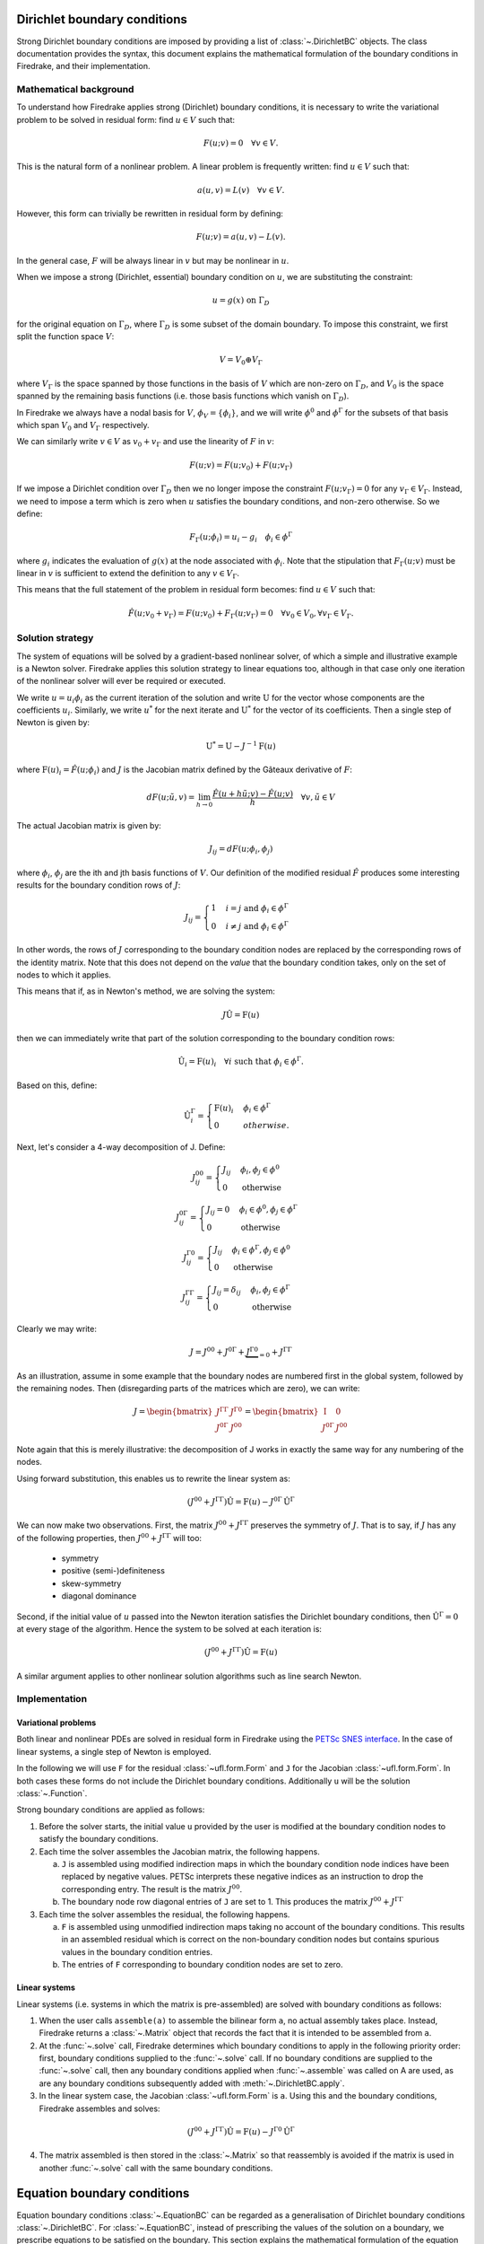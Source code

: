 .. default-role:: math

.. only:: html

   .. contents::

Dirichlet boundary conditions
=============================

Strong Dirichlet boundary conditions are imposed by providing a list
of :class:`~.DirichletBC` objects. The class
documentation provides the syntax, this document explains the
mathematical formulation of the boundary conditions in Firedrake, and
their implementation.


Mathematical background
-----------------------

To understand how Firedrake applies strong (Dirichlet) boundary
conditions, it is necessary to write the variational problem to be
solved in residual form: find `u \in V` such that:

.. math::

  F(u; v) = 0 \quad \forall v\in V.

This is the natural form of a nonlinear problem. A linear problem is
frequently written: find `u \in V` such that:

.. math::

  a(u, v) = L(v) \quad \forall v \in V.

However, this form can trivially be rewritten in residual form by defining:

.. math::

  F(u; v) = a(u, v) - L(v).

In the general case, `F` will be always linear in `v` but
may be nonlinear in `u`.

When we impose a strong (Dirichlet, essential) boundary condition on
`u`, we are substituting the constraint:

.. math::

  u = g(x) \ \text{on}\ \Gamma_D

for the original equation on `\Gamma_D`, where `\Gamma_D`
is some subset of the domain boundary. To impose this constraint, we
first split the function space `V`:

.. math::

  V = V_0 \oplus V_\Gamma

where `V_\Gamma` is the space spanned by those functions in the
basis of `V` which are non-zero on `\Gamma_D`, and
`V_0` is the space spanned by the remaining basis functions (i.e.
those basis functions which vanish on `\Gamma_D`).

In Firedrake we always have a nodal basis for `V`, `\phi_V
= \{\phi_i\}`, and we will write `\phi^0` and
`\phi^\Gamma` for the subsets of that basis which span
`V_0` and `V_\Gamma` respectively.

We can similarly write `v\in V` as `v_0+v_\Gamma` and use the
linearity of `F` in `v`:

.. math::
 
   F(u; v) = F(u; v_0) + F(u; v_\Gamma)

If we impose a Dirichlet condition over `\Gamma_D` then we no
longer impose the constraint `F(u; v_\Gamma)=0` for any
`v_\Gamma\in V_\Gamma`. Instead, we need to impose a term which
is zero when `u` satisfies the boundary conditions, and non-zero
otherwise. So we define:

.. math::

   F_\Gamma(u; \phi_i) =  u_i - g_i \quad \phi_i\in \phi^\Gamma

where `g_i` indicates the evaluation of `g(x)` at the node
associated with `\phi_i`. Note that the stipulation that
`F_\Gamma(u; v)` must be linear in `v` is sufficient to
extend the definition to any `v\in V_\Gamma`.

This means that the full statement of the problem in residual form
becomes: find `u\in V` such that:

.. math::

   \hat F(u; v_0 + v_\Gamma) = F(u; v_0) + F_\Gamma(u; v_\Gamma) = 0 \quad \forall v_0\in V_0,
   \forall v_\Gamma \in V_\Gamma.

Solution strategy
-----------------

The system of equations will be solved by a gradient-based nonlinear
solver, of which a simple and illustrative example is a Newton
solver. Firedrake applies this solution strategy to linear equations
too, although in that case only one iteration of the nonlinear solver
will ever be required or executed.

We write `u = u_i\phi_i` as the current iteration of the
solution and write `\mathrm{U}` for the vector whose components
are the coefficients `u_i`. Similarly, we write `u^*` for
the next iterate and `\mathrm{U}^*` for the vector of its
coefficients. Then a single step of Newton is given by:

.. math::

   \mathrm{U}^* = \mathrm{U} - J^{-1} \mathrm{F}(u)

where `\mathrm{F}(u)_i = \hat F(u; \phi_i)` and
`J` is the Jacobian matrix defined by the Gâteaux derivative of
`F`:

.. math::

   dF(u; \tilde{u}, v) = \lim_{h\rightarrow0}
   \frac{\hat F(u+h\tilde u; v) - \hat F(u; v)}{h} \quad \forall v,
   \tilde u \in V

The actual Jacobian matrix is given by:
 
.. math::

   J_{ij} = dF(u; \phi_i, \phi_j)

where `\phi_i`, `\phi_j` are the ith and jth 
basis functions of `V`. Our definition of the modified residual
`\hat F` produces some interesting results for the boundary condition
rows of `J`:

.. math::

   J_{ij} = \begin{cases} 1 & i=j\ \text{and}\ \phi_i\in \phi^\Gamma\\
   0 & i\neq j\ \text{and}\ \phi_i\in \phi^\Gamma\end{cases}

In other words, the rows of `J` corresponding to the boundary
condition nodes are replaced by the corresponding rows of the identity
matrix. Note that this does not depend on the *value* that the
boundary condition takes, only on the set of nodes to which it
applies.

This means that if, as in Newton's method, we are solving the system:

.. math::

   J\hat{\mathrm{U}} = \mathrm{F}(u)

then we can immediately write that part of the solution corresponding
to the boundary condition rows:

.. math:: 

   \hat{\mathrm{U}}_i = \mathrm{F}(u)_i \quad \forall i\ \text{such that}\
   \phi_i\in\phi^\Gamma.

Based on this, define:

.. math:: 

   \hat{\mathrm{U}}^\Gamma_i = \begin{cases} 
   \mathrm{F}(u)_i & \phi_i\in\phi^\Gamma\\
   0 & otherwise.
   \end{cases}

Next, let's consider a 4-way decomposition of J. Define:

.. math::

   J^{00}_{ij} = \begin{cases} J_{ij} & \phi_i,\phi_j\in \phi^0\\
   0 & \text{otherwise}\end{cases}

   J^{0\Gamma}_{ij} = \begin{cases} J_{ij} = 0 & \phi_i\in\phi^0,\phi_j\in \phi^\Gamma\\
   0 & \text{otherwise}\end{cases} 

   J^{\Gamma0}_{ij} = \begin{cases} J_{ij}  & \phi_i\in\phi^\Gamma,\phi_j\in \phi^0\\
   0 & \text{otherwise}\end{cases} 

   J^{\Gamma\Gamma}_{ij} = \begin{cases} J_{ij} = \delta_{ij} & \phi_i,\phi_j\in \phi^\Gamma\\
   0 & \text{otherwise}\end{cases}

Clearly we may write:

.. math::

   J = J^{00} + J^{0\Gamma} + \underbrace{J^{\Gamma0}}_{=0} + J^{\Gamma\Gamma} 

As an illustration, assume in some example that the boundary nodes are
numbered first in the global system, followed by the remaining
nodes. Then (disregarding parts of the matrices which are zero), we
can write:

.. math::

   J  = \begin{bmatrix} J^{\Gamma\Gamma} & J^{\Gamma0} \\
   J^{0\Gamma} & J^{00} \end{bmatrix}
   =
   \begin{bmatrix} \mathrm{I} & 0 \\
   J^{0\Gamma} & J^{00} \end{bmatrix}

Note again that this is merely illustrative: the decomposition of J
works in exactly the same way for any numbering of the nodes.

Using forward substitution, this enables us to rewrite the linear system as:

.. math:: 

   (J^{00} + J^{\Gamma\Gamma})\hat{\mathrm{U}} = \mathrm{F}(u) - J^{0\Gamma}\hat{\mathrm{U}}^\Gamma

We can now make two observations. First, the matrix `J^{00} +
J^{\Gamma\Gamma}` preserves the symmetry of `J`. That is to say, if
`J` has any of the following properties, then `J^{00} +
J^{\Gamma\Gamma}` will too:

 * symmetry
 * positive (semi-)definiteness
 * skew-symmetry
 * diagonal dominance

Second, if the initial value of `u` passed into the Newton iteration
satisfies the Dirichlet boundary conditions, then
`\hat{\mathrm{U}}^\Gamma=0` at every stage of the algorithm. Hence the
system to be solved at each iteration is:

.. math:: 

   (J^{00} + J^{\Gamma\Gamma})\hat{\mathrm{U}} = \mathrm{F}(u)

A similar argument applies to other nonlinear solution algorithms such
as line search Newton. 

Implementation
--------------

Variational problems
~~~~~~~~~~~~~~~~~~~~

Both linear and nonlinear PDEs are solved in residual form in
Firedrake using the `PETSc SNES interface <http://www.mcs.anl.gov/petsc/petsc-current/docs/manualpages/SNES/>`_. In the case of linear
systems, a single step of Newton is employed. 

In the following we will use ``F`` for the residual :class:`~ufl.form.Form`
and ``J`` for the Jacobian :class:`~ufl.form.Form`. In both cases these
forms do not include the Dirichlet boundary conditions. Additionally
``u`` will be the solution :class:`~.Function`.

Strong boundary conditions are applied as follows:

1. Before the solver starts, the initial value ``u`` provided by the
   user is modified at the boundary condition nodes to satisfy the
   boundary conditions.

2. Each time the solver assembles the Jacobian matrix, the following happens. 

   a) ``J`` is assembled using modified indirection maps in which the
      boundary condition node indices have been replaced by negative
      values. PETSc interprets these negative indices as an
      instruction to drop the corresponding entry. The result is the matrix `J^{00}`.

   b) The boundary node row diagonal entries of ``J`` are set
      to 1. This produces the matrix `J^{00} + J^{\Gamma\Gamma}`
   
3. Each time the solver assembles the residual, the following happens.
   
   a) ``F`` is assembled using unmodified indirection maps taking no
      account of the boundary conditions. This results in an assembled
      residual which is correct on the non-boundary condition nodes but
      contains spurious values in the boundary condition entries.

   b) The entries of ``F`` corresponding to boundary condition nodes
      are set to zero.

Linear systems
~~~~~~~~~~~~~~

Linear systems (i.e. systems in which the matrix is pre-assembled) are
solved with boundary conditions as follows:

1. When the user calls ``assemble(a)`` to assemble the bilinear form
   ``a``, no actual assembly takes place. Instead, Firedrake returns a
   :class:`~.Matrix` object that records the fact that it is
   intended to be assembled from ``a``.

2. At the :func:`~.solve` call, Firedrake determines
   which boundary conditions to apply in the following priority order:
   first, boundary conditions supplied to the
   :func:`~.solve` call. If no boundary conditions
   are supplied to the :func:`~.solve` call, then any
   boundary conditions applied when
   :func:`~.assemble` was called on A are used, as
   are any boundary conditions subsequently added with
   :meth:`~.DirichletBC.apply`.

3. In the linear system case, the Jacobian :class:`~ufl.form.Form` is
   ``a``. Using this and the boundary conditions, Firedrake assembles
   and solves:

.. math::

   (J^{00} + J^{\Gamma\Gamma})\hat{\mathrm{U}} = \mathrm{F}(u) - J^{\Gamma0}\hat{\mathrm{U}}^\Gamma

4. The matrix assembled is then stored in the
   :class:`~.Matrix` so that reassembly is avoided if the
   matrix is used in another :func:`~.solve` call with
   the same boundary conditions.


Equation boundary conditions
=============================

Equation boundary conditions :class:`~.EquationBC` can be regarded as a
generalisation of Dirichlet boundary conditions :class:`~.DirichletBC`. 
For :class:`~.EquationBC`, instead of prescribing the values of the solution 
on a boundary, we prescribe equations to be satisfied on the boundary.  
This section  explains the mathematical formulation of the equation boundary 
conditions, and their implementation.


Mathematical background
-----------------------

The problem that we consider here is the same as the above presented
for :class:`~.DirichletBC`
except that the formula for `F_\Gamma(u; v_\Gamma)` is now a set of equations
in variational form that is defined only on `\Gamma_D`.
These boundary equations on `\Gamma_D` and the domain equations are then
solved simultaneously, the resulting residual `\hat F(u;v_0+v_\Gamma)` given
by the same formula.


Solution strategy
-----------------

A problem with :class:`~.EquationBC` is also solved using a gradient-based
nonlinear solver, and we are to compute the Jacobian matrix, `J`, from the
modified residual. Our definition of the modified residual
`\hat F(u;v_0+v_\Gamma)` produces submatrices of distinct structures on the 
equation boundary condition rows of `J` and on the remaining rows of `J`,
the former corresponding to `v_\Gamma` and the latter to `v_0`.
The resulting Jacobian matrix is thus non-symmetric in general.

Contrary to the case of Dirichlet boundary conditions, we do not
know the values of the solution on the boundary condition nodes a priori,
and the whole system of equations must be solved monolithically
using linear/nonlinear solvers.


Implementation
--------------

Variational problems
~~~~~~~~~~~~~~~~~~~~

We here outline the assembly process of a problem that involves an :class:`~.EquationBC`.

We will use ``F`` for the residual :class:`~ufl.form.Form`
and ``J`` for the Jacobian :class:`~ufl.form.Form`.
An equation boundary condition :class:`~.EquationBC` object carries its own
residual and Jacobian :class:`~ufl.form.Form` s, which we denote by
``Fb`` and ``Jb``.
As before, ``u`` represents the solution :class:`~.Function`.

Equation boundary conditions are applied as follows:

1. Each time the solver assembles the Jacobian matrix, the following happens. 

   a) ``J`` is assembled using modified indirection maps in which the
      row indices (and "not" the column indices) associated with the equation
      boundary condition nodes have been replaced by negative values;
      the corresponding entries are thus dropped.

   b) ``Jb`` is assembled to populate the equation boundary node rows
      that are not populated in a).
   
2. Each time the solver assembles the residual, the following happens.
   
   a) ``F`` is assembled using unmodified indirection maps taking no
      account of the boundary conditions.

   b) The entries corresponding to boundary condition nodes
      are set to zero.

   c) ``Fb`` is assembled to populate the entries corresponding to 
      the equation boundary condition nodes that have been zeroed in b).

